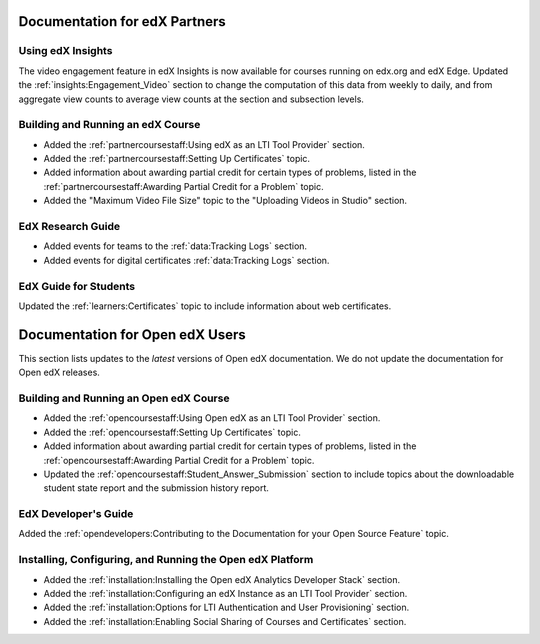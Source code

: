 ==================================
Documentation for edX Partners
==================================

Using edX Insights
*******************

The video engagement feature in edX Insights is now available for courses
running on edx.org and edX Edge. Updated the :ref:`insights:Engagement_Video`
section to change the computation of this data from weekly to daily, and from
aggregate view counts to average view counts at the section and subsection
levels.

Building and Running an edX Course
**********************************

* Added the :ref:`partnercoursestaff:Using edX as an LTI Tool Provider`
  section.

* Added the :ref:`partnercoursestaff:Setting Up Certificates` topic.

* Added information about awarding partial credit for certain types of
  problems, listed in the :ref:`partnercoursestaff:Awarding Partial Credit for
  a Problem` topic.

* Added the "Maximum Video File Size" topic to the "Uploading Videos in Studio"
  section.

EdX Research Guide
*******************

* Added events for teams to the :ref:`data:Tracking Logs` section.

* Added events for digital certificates :ref:`data:Tracking Logs` section.

EdX Guide for Students
******************************

Updated the :ref:`learners:Certificates` topic to include information about web
certificates.

==================================
Documentation for Open edX Users
==================================

This section lists updates to the *latest* versions of Open edX documentation.
We do not update the documentation for Open edX releases.


Building and Running an Open edX Course
****************************************

* Added the :ref:`opencoursestaff:Using Open edX as an LTI Tool Provider`
  section.

* Added the :ref:`opencoursestaff:Setting Up Certificates` topic.

* Added information about awarding partial credit for certain types of
  problems, listed in the :ref:`opencoursestaff:Awarding Partial Credit for
  a Problem` topic.

* Updated the :ref:`opencoursestaff:Student_Answer_Submission` section to
  include topics about the downloadable student state report and the submission
  history report.

EdX Developer's Guide
**********************

Added the :ref:`opendevelopers:Contributing to the Documentation for your Open
Source Feature` topic.

Installing, Configuring, and Running the Open edX Platform
************************************************************

* Added the :ref:`installation:Installing the Open edX Analytics Developer
  Stack` section.

* Added the :ref:`installation:Configuring an edX Instance as an LTI Tool
  Provider` section.

* Added the :ref:`installation:Options for LTI Authentication and User
  Provisioning` section.

* Added the :ref:`installation:Enabling Social Sharing of Courses and
  Certificates` section.
